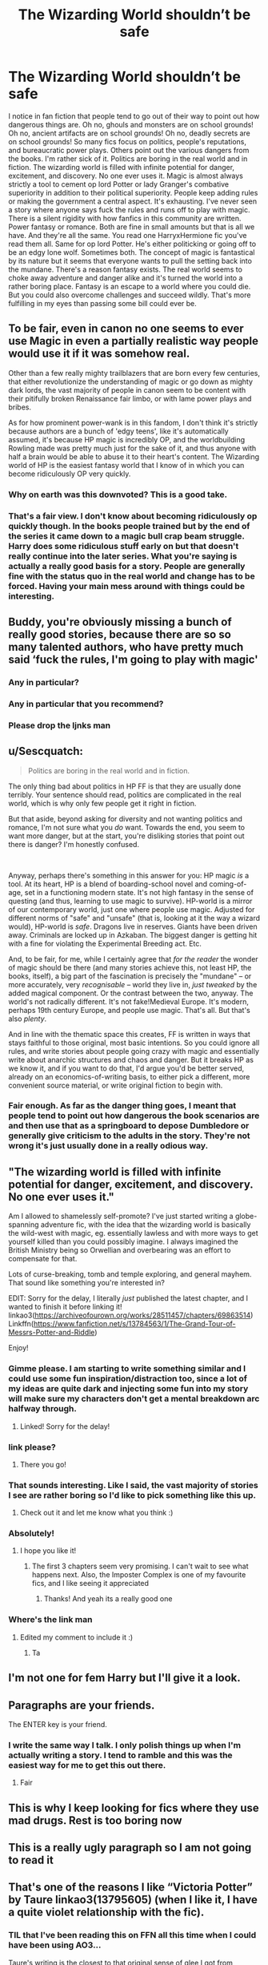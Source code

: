 #+TITLE: The Wizarding World shouldn’t be safe

* The Wizarding World shouldn’t be safe
:PROPERTIES:
:Author: AbyssalBlu
:Score: 67
:DateUnix: 1619843324.0
:DateShort: 2021-May-01
:FlairText: Discussion
:END:
I notice in fan fiction that people tend to go out of their way to point out how dangerous things are. Oh no, ghouls and monsters are on school grounds! Oh no, ancient artifacts are on school grounds! Oh no, deadly secrets are on school grounds! So many fics focus on politics, people's reputations, and bureaucratic power plays. Others point out the various dangers from the books. I'm rather sick of it. Politics are boring in the real world and in fiction. The wizarding world is filled with infinite potential for danger, excitement, and discovery. No one ever uses it. Magic is almost always strictly a tool to cement op lord Potter or lady Granger's combative superiority in addition to their political superiority. People keep adding rules or making the government a central aspect. It's exhausting. I've never seen a story where anyone says fuck the rules and runs off to play with magic. There is a silent rigidity with how fanfics in this community are written. Power fantasy or romance. Both are fine in small amounts but that is all we have. And they're all the same. You read one HarryxHermione fic you've read them all. Same for op lord Potter. He's either politicking or going off to be an edgy lone wolf. Sometimes both. The concept of magic is fantastical by its nature but it seems that everyone wants to pull the setting back into the mundane. There's a reason fantasy exists. The real world seems to choke away adventure and danger alike and it's turned the world into a rather boring place. Fantasy is an escape to a world where you could die. But you could also overcome challenges and succeed wildly. That's more fulfilling in my eyes than passing some bill could ever be.


** To be fair, even in canon no one seems to ever use Magic in even a partially realistic way people would use it if it was somehow real.

Other than a few really mighty trailblazers that are born every few centuries, that either revolutionize the understanding of magic or go down as mighty dark lords, the vast majority of people in canon seem to be content with their pitifully broken Renaissance fair limbo, or with lame power plays and bribes.

As for how prominent power-wank is in this fandom, I don't think it's strictly because authors are a bunch of 'edgy teens', like it's automatically assumed, it's because HP magic is incredibly OP, and the worldbuilding Rowling made was pretty much just for the sake of it, and thus anyone with half a brain would be able to abuse it to their heart's content. The Wizarding world of HP is the easiest fantasy world that I know of in which you can become ridiculously OP very quickly.
:PROPERTIES:
:Author: TheSerpentLord
:Score: 65
:DateUnix: 1619858629.0
:DateShort: 2021-May-01
:END:

*** Why on earth was this downvoted? This is a good take.
:PROPERTIES:
:Author: evendeadimthehero15
:Score: 11
:DateUnix: 1619871579.0
:DateShort: 2021-May-01
:END:


*** That's a fair view. I don't know about becoming ridiculously op quickly though. In the books people trained but by the end of the series it came down to a magic bull crap beam struggle. Harry does some ridiculous stuff early on but that doesn't really continue into the later series. What you're saying is actually a really good basis for a story. People are generally fine with the status quo in the real world and change has to be forced. Having your main mess around with things could be interesting.
:PROPERTIES:
:Author: AbyssalBlu
:Score: 9
:DateUnix: 1619882136.0
:DateShort: 2021-May-01
:END:


** Buddy, you're obviously missing a bunch of really good stories, because there are so so many talented authors, who have pretty much said ‘fuck the rules, I'm going to play with magic'
:PROPERTIES:
:Author: karigan_g
:Score: 30
:DateUnix: 1619857807.0
:DateShort: 2021-May-01
:END:

*** Any in particular?
:PROPERTIES:
:Author: largeEoodenBadger
:Score: 3
:DateUnix: 1619891129.0
:DateShort: 2021-May-01
:END:


*** Any in particular that you recommend?
:PROPERTIES:
:Author: Yes_I_Know_Im_Stupid
:Score: 10
:DateUnix: 1619880760.0
:DateShort: 2021-May-01
:END:


*** Please drop the ljnks man
:PROPERTIES:
:Author: DutchOwns
:Score: 1
:DateUnix: 1620576970.0
:DateShort: 2021-May-09
:END:


** u/Sescquatch:
#+begin_quote
  Politics are boring in the real world and in fiction.
#+end_quote

The only thing bad about politics in HP FF is that they are usually done terribly. Your sentence should read, politics are complicated in the real world, which is why only few people get it right in fiction.

But that aside, beyond asking for diversity and not wanting politics and romance, I'm not sure what you /do/ want. Towards the end, you seem to want more danger, but at the start, you're disliking stories that point out there is danger? I'm honestly confused.

 

Anyway, perhaps there's something in this answer for you: HP magic /is/ a tool. At its heart, HP is a blend of boarding-school novel and coming-of-age, set in a functioning modern state. It's not high fantasy in the sense of questing (and thus, learning to use magic to survive). HP-world is a mirror of our contemporary world, just one where people use magic. Adjusted for different norms of "safe" and "unsafe" (that is, looking at it the way a wizard would), HP-world is /safe/. Dragons live in reserves. Giants have been driven away. Criminals are locked up in Azkaban. The biggest danger is getting hit with a fine for violating the Experimental Breeding act. Etc.

And, to be fair, for me, while I certainly agree that /for the reader/ the wonder of magic should be there (and many stories achieve this, not least HP, the books, itself), a big part of the fascination is precisely the "mundane" -- or more accurately, very /recognisable/ -- world they live in, /just tweaked/ by the added magical component. Or the contrast between the two, anyway. The world's not radically different. It's not fake!Medieval Europe. It's modern, perhaps 19th century Europe, and people use magic. That's all. But that's also /plenty/.

And in line with the thematic space this creates, FF is written in ways that stays faithful to those original, most basic intentions. So you could ignore all rules, and write stories about people going crazy with magic and essentially write about anarchic structures and chaos and danger. But it breaks HP as we know it, and if you want to do that, I'd argue you'd be better served, already on an economics-of-writing basis, to either pick a different, more convenient source material, or write original fiction to begin with.
:PROPERTIES:
:Author: Sescquatch
:Score: 4
:DateUnix: 1619922788.0
:DateShort: 2021-May-02
:END:

*** Fair enough. As far as the danger thing goes, I meant that people tend to point out how dangerous the book scenarios are and then use that as a springboard to depose Dumbledore or generally give criticism to the adults in the story. They're not wrong it's just usually done in a really odious way.
:PROPERTIES:
:Author: AbyssalBlu
:Score: 1
:DateUnix: 1619923162.0
:DateShort: 2021-May-02
:END:


** "The wizarding world is filled with infinite potential for danger, excitement, and discovery. No one ever uses it."

Am I allowed to shamelessly self-promote? I've just started writing a globe-spanning adventure fic, with the idea that the wizarding world is basically the wild-west with magic, eg. essentially lawless and with more ways to get yourself killed than you could possibly imagine. I always imagined the British Ministry being so Orwellian and overbearing was an effort to compensate for that.

Lots of curse-breaking, tomb and temple exploring, and general mayhem. That sound like something you're interested in?

EDIT: Sorry for the delay, I literally /just/ published the latest chapter, and I wanted to finish it before linking it! linkao3([[https://archiveofourown.org/works/28511457/chapters/69863514]]) Linkffn([[https://www.fanfiction.net/s/13784563/1/The-Grand-Tour-of-Messrs-Potter-and-Riddle]])

Enjoy!
:PROPERTIES:
:Author: mandwelo
:Score: 13
:DateUnix: 1619857918.0
:DateShort: 2021-May-01
:END:

*** Gimme please. I am starting to write something similar and I could use some fun inspiration/distraction too, since a lot of my ideas are quite dark and injecting some fun into my story will make sure my characters don't get a mental breakdown arc halfway through.
:PROPERTIES:
:Author: darklooshkin
:Score: 4
:DateUnix: 1619866559.0
:DateShort: 2021-May-01
:END:

**** Linked! Sorry for the delay!
:PROPERTIES:
:Author: mandwelo
:Score: 2
:DateUnix: 1619905721.0
:DateShort: 2021-May-02
:END:


*** link please?
:PROPERTIES:
:Author: LycorisDoreaBlack
:Score: 4
:DateUnix: 1619864871.0
:DateShort: 2021-May-01
:END:

**** There you go!
:PROPERTIES:
:Author: mandwelo
:Score: 3
:DateUnix: 1619905735.0
:DateShort: 2021-May-02
:END:


*** That sounds interesting. Like I said, the vast majority of stories I see are rather boring so I'd like to pick something like this up.
:PROPERTIES:
:Author: AbyssalBlu
:Score: 4
:DateUnix: 1619881826.0
:DateShort: 2021-May-01
:END:

**** Check out it and let me know what you think :)
:PROPERTIES:
:Author: mandwelo
:Score: 1
:DateUnix: 1619905789.0
:DateShort: 2021-May-02
:END:


*** Absolutely!
:PROPERTIES:
:Author: largeEoodenBadger
:Score: 2
:DateUnix: 1619891165.0
:DateShort: 2021-May-01
:END:

**** I hope you like it!
:PROPERTIES:
:Author: mandwelo
:Score: 1
:DateUnix: 1619905775.0
:DateShort: 2021-May-02
:END:

***** The first 3 chapters seem very promising. I can't wait to see what happens next. Also, the Imposter Complex is one of my favourite fics, and I like seeing it appreciated
:PROPERTIES:
:Author: largeEoodenBadger
:Score: 2
:DateUnix: 1619906571.0
:DateShort: 2021-May-02
:END:

****** Thanks! And yeah its a really good one
:PROPERTIES:
:Author: mandwelo
:Score: 1
:DateUnix: 1619909129.0
:DateShort: 2021-May-02
:END:


*** Where's the link man
:PROPERTIES:
:Author: glp1992
:Score: 2
:DateUnix: 1619883406.0
:DateShort: 2021-May-01
:END:

**** Edited my comment to include it :)
:PROPERTIES:
:Author: mandwelo
:Score: 1
:DateUnix: 1619905763.0
:DateShort: 2021-May-02
:END:

***** Ta
:PROPERTIES:
:Author: glp1992
:Score: 1
:DateUnix: 1619960182.0
:DateShort: 2021-May-02
:END:


** I'm not one for fem Harry but I'll give it a look.
:PROPERTIES:
:Author: AbyssalBlu
:Score: 7
:DateUnix: 1619849155.0
:DateShort: 2021-May-01
:END:


** Paragraphs are your friends.

The ENTER key is your friend.
:PROPERTIES:
:Author: Motanul_Negru
:Score: 7
:DateUnix: 1619865507.0
:DateShort: 2021-May-01
:END:

*** I write the same way I talk. I only polish things up when I'm actually writing a story. I tend to ramble and this was the easiest way for me to get this out there.
:PROPERTIES:
:Author: AbyssalBlu
:Score: 0
:DateUnix: 1619882268.0
:DateShort: 2021-May-01
:END:

**** Fair
:PROPERTIES:
:Author: glp1992
:Score: 3
:DateUnix: 1619883419.0
:DateShort: 2021-May-01
:END:


** This is why I keep looking for fics where they use mad drugs. Rest is too boring now
:PROPERTIES:
:Author: BacklitRoom
:Score: 2
:DateUnix: 1619968229.0
:DateShort: 2021-May-02
:END:


** This is a really ugly paragraph so I am not going to read it
:PROPERTIES:
:Author: GravityMyGuy
:Score: 10
:DateUnix: 1619852700.0
:DateShort: 2021-May-01
:END:


** That's one of the reasons I like “Victoria Potter” by Taure linkao3(13795605) (when I like it, I have a quite violet relationship with the fic).
:PROPERTIES:
:Author: ceplma
:Score: 5
:DateUnix: 1619848410.0
:DateShort: 2021-May-01
:END:

*** TIL that I've been reading this on FFN all this time when I could have been using AO3...

Taure's writing is the closest to that original sense of glee I got from discovering the wizarding world, for me. One of my all time favourite authors and fics.
:PROPERTIES:
:Author: TheFeistyRogue
:Score: 3
:DateUnix: 1619872307.0
:DateShort: 2021-May-01
:END:

**** Yes, that's the great part. I really don't care for the Lords and Ladies and crap like that.
:PROPERTIES:
:Author: ceplma
:Score: 3
:DateUnix: 1619879531.0
:DateShort: 2021-May-01
:END:

***** Taure is one of the few fanfiction authors who is both creative and writes with a tone that matches JK and can write whimsy (well). They have alluded to being in the law industry and their talent for writing from that career is noticeable. In other words that are one of the very very few authors who writes in jk sandbox and you know it's still jk sandbox. (I love the sinister man hppos but it could have been built on any fantasy with the writing style)
:PROPERTIES:
:Author: glp1992
:Score: 5
:DateUnix: 1619883589.0
:DateShort: 2021-May-01
:END:

****** Yes, you've put that so well. Whimsical is exactly how I'd describe it. I might have to go reread their work again!
:PROPERTIES:
:Author: TheFeistyRogue
:Score: 3
:DateUnix: 1619885996.0
:DateShort: 2021-May-01
:END:

******* Yes but the downside is nobody else writes whimsy. Heck I think there's plenty of fanfic authors who wouldn't know it if it was a wet fish and slapped them round the face. Which is a shame when that and descriptive writing are pretty much the two big aspects of book 1 and 2
:PROPERTIES:
:Author: glp1992
:Score: 3
:DateUnix: 1619886600.0
:DateShort: 2021-May-01
:END:

******** Frustratingly not. I think [[https://archiveofourown.org/users/BrilliantLady][BrilliantLady]] has come pretty close. And [[https://archiveofourown.org/users/Lomonaaeren/pseuds/Lomonaaeren][Lomonaaeran]] is whimsical in their own very unique and quite strange way. But neither get close to Taure's grasp of JKR's style, which I think they've enhanced to suit the story they're telling.
:PROPERTIES:
:Author: TheFeistyRogue
:Score: 3
:DateUnix: 1619890465.0
:DateShort: 2021-May-01
:END:


*** [[https://archiveofourown.org/works/13795605][*/Victoria Potter/*]] by [[https://www.archiveofourown.org/users/Taure/pseuds/Taure][/Taure/]]

#+begin_quote
  Magically talented, Slytherin fem!Harry. Years 1-3 of Victoria Potter's adventures at Hogwarts, with a strong focus on magic, friendship, and boarding school life. AU world with a canonical tone. No canon rehash, no bashing, no kid politicians, no 11-year-old romances. Second Year complete as of Chapter 27.
#+end_quote

^{/Site/:} ^{Archive} ^{of} ^{Our} ^{Own} ^{*|*} ^{/Fandom/:} ^{Harry} ^{Potter} ^{-} ^{J.} ^{K.} ^{Rowling} ^{*|*} ^{/Published/:} ^{2018-02-25} ^{*|*} ^{/Updated/:} ^{2021-02-13} ^{*|*} ^{/Words/:} ^{207029} ^{*|*} ^{/Chapters/:} ^{28/40} ^{*|*} ^{/Comments/:} ^{231} ^{*|*} ^{/Kudos/:} ^{767} ^{*|*} ^{/Bookmarks/:} ^{344} ^{*|*} ^{/Hits/:} ^{33486} ^{*|*} ^{/ID/:} ^{13795605} ^{*|*} ^{/Download/:} ^{[[https://archiveofourown.org/downloads/13795605/Victoria%20Potter.epub?updated_at=1613252768][EPUB]]} ^{or} ^{[[https://archiveofourown.org/downloads/13795605/Victoria%20Potter.mobi?updated_at=1613252768][MOBI]]}

--------------

*FanfictionBot*^{2.0.0-beta} | [[https://github.com/FanfictionBot/reddit-ffn-bot/wiki/Usage][Usage]] | [[https://www.reddit.com/message/compose?to=tusing][Contact]]
:PROPERTIES:
:Author: FanfictionBot
:Score: 4
:DateUnix: 1619848427.0
:DateShort: 2021-May-01
:END:


** If you are looking for op lord potter, then those are the stories that you will get. But there are plenty of other hp stories and some are rather unique and not all criticize or focus on politics
:PROPERTIES:
:Author: Mikill1995
:Score: 5
:DateUnix: 1619849395.0
:DateShort: 2021-May-01
:END:

*** I'm not asking for a story I'm just pointing out things I see often that frustrate me. Thank you for trying to help though.
:PROPERTIES:
:Author: AbyssalBlu
:Score: 4
:DateUnix: 1619850118.0
:DateShort: 2021-May-01
:END:


** It's not safe
:PROPERTIES:
:Author: FireflyArc
:Score: 3
:DateUnix: 1619860442.0
:DateShort: 2021-May-01
:END:


** I agree with you! Magic is the opposite of logic for me, I get where you're coming from! I would love to see a more D&Desque take of the magical world! Or atleast one where things are similar to fairy tail...
:PROPERTIES:
:Author: analon921
:Score: 2
:DateUnix: 1619859493.0
:DateShort: 2021-May-01
:END:


** There's a really good story with Harry as an auror and it's a locked room mystery. But there no magic at all because of that is great and crap at the same time. Author should have just rebranded it and sold it on Kindle self publishing and made some dollar. So yes I get your point
:PROPERTIES:
:Author: glp1992
:Score: 1
:DateUnix: 1619883305.0
:DateShort: 2021-May-01
:END:
